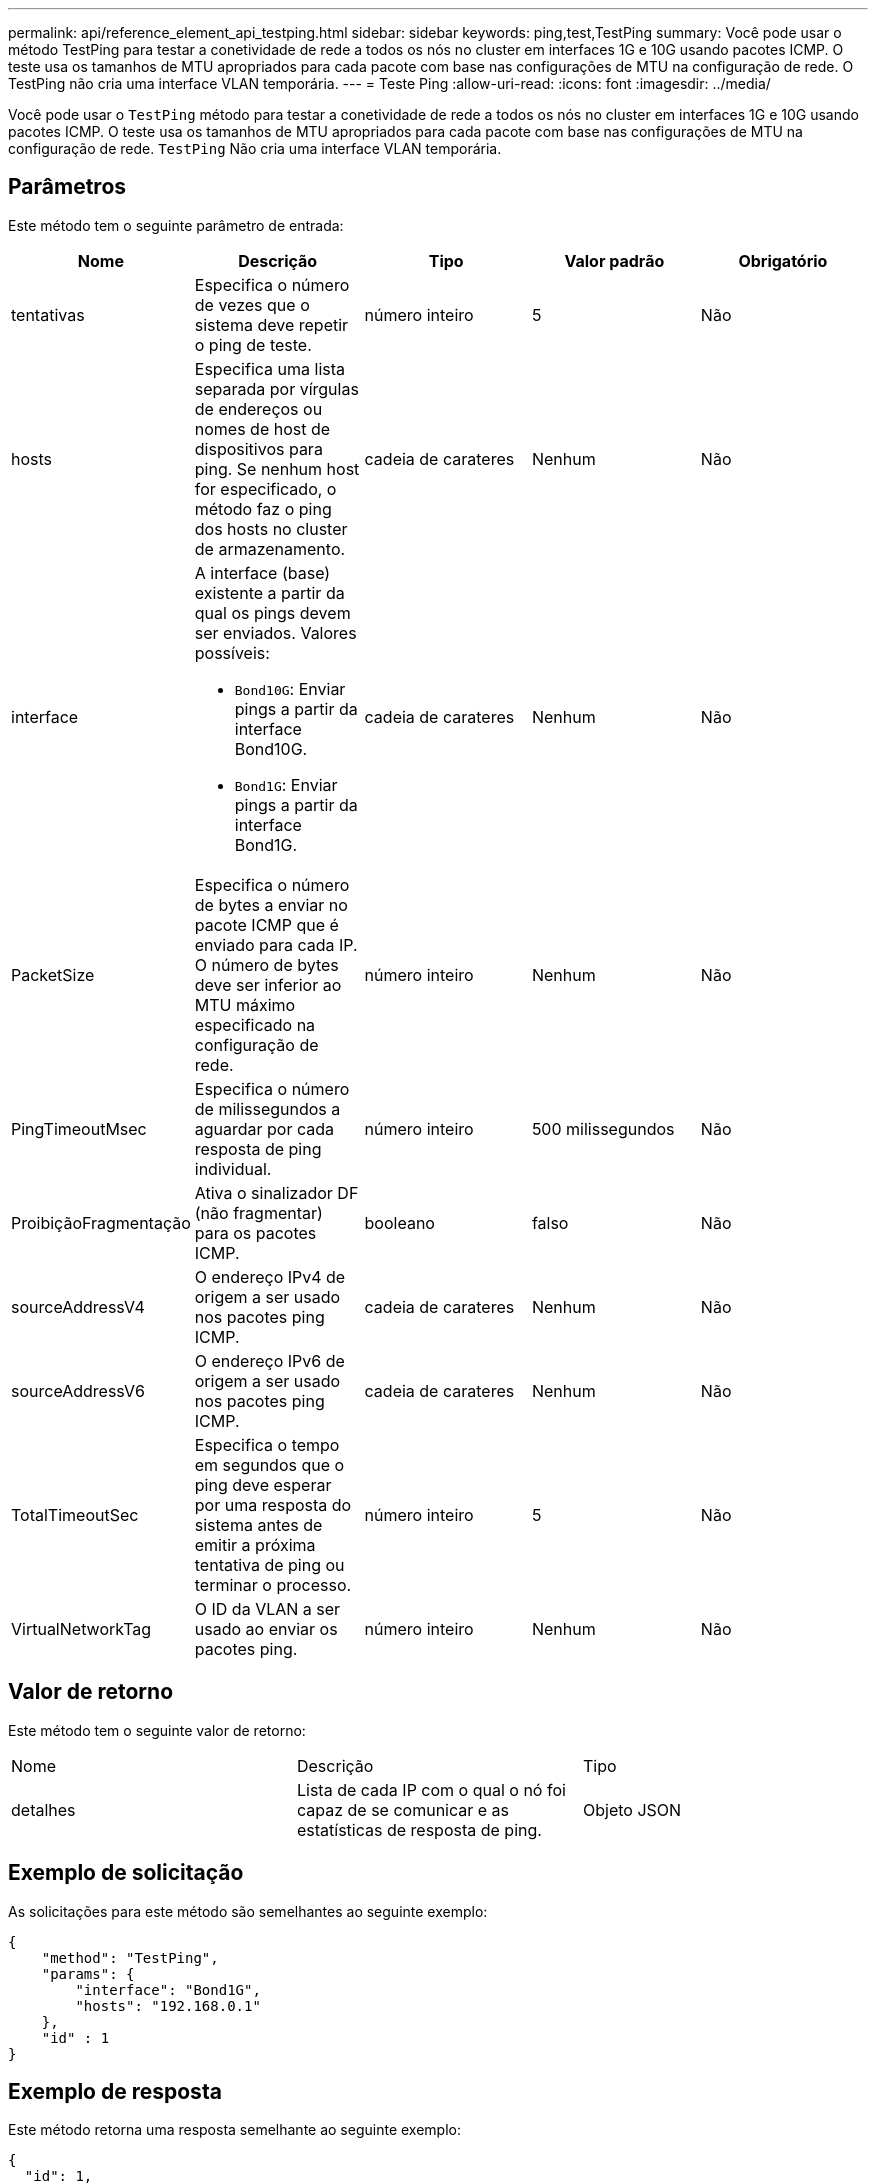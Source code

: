 ---
permalink: api/reference_element_api_testping.html 
sidebar: sidebar 
keywords: ping,test,TestPing 
summary: Você pode usar o método TestPing para testar a conetividade de rede a todos os nós no cluster em interfaces 1G e 10G usando pacotes ICMP. O teste usa os tamanhos de MTU apropriados para cada pacote com base nas configurações de MTU na configuração de rede. O TestPing não cria uma interface VLAN temporária. 
---
= Teste Ping
:allow-uri-read: 
:icons: font
:imagesdir: ../media/


[role="lead"]
Você pode usar o `TestPing` método para testar a conetividade de rede a todos os nós no cluster em interfaces 1G e 10G usando pacotes ICMP. O teste usa os tamanhos de MTU apropriados para cada pacote com base nas configurações de MTU na configuração de rede. `TestPing` Não cria uma interface VLAN temporária.



== Parâmetros

Este método tem o seguinte parâmetro de entrada:

|===
| Nome | Descrição | Tipo | Valor padrão | Obrigatório 


 a| 
tentativas
 a| 
Especifica o número de vezes que o sistema deve repetir o ping de teste.
 a| 
número inteiro
 a| 
5
 a| 
Não



 a| 
hosts
 a| 
Especifica uma lista separada por vírgulas de endereços ou nomes de host de dispositivos para ping. Se nenhum host for especificado, o método faz o ping dos hosts no cluster de armazenamento.
 a| 
cadeia de carateres
 a| 
Nenhum
 a| 
Não



 a| 
interface
 a| 
A interface (base) existente a partir da qual os pings devem ser enviados. Valores possíveis:

* `Bond10G`: Enviar pings a partir da interface Bond10G.
* `Bond1G`: Enviar pings a partir da interface Bond1G.

 a| 
cadeia de carateres
 a| 
Nenhum
 a| 
Não



 a| 
PacketSize
 a| 
Especifica o número de bytes a enviar no pacote ICMP que é enviado para cada IP. O número de bytes deve ser inferior ao MTU máximo especificado na configuração de rede.
 a| 
número inteiro
 a| 
Nenhum
 a| 
Não



 a| 
PingTimeoutMsec
 a| 
Especifica o número de milissegundos a aguardar por cada resposta de ping individual.
 a| 
número inteiro
 a| 
500 milissegundos
 a| 
Não



 a| 
ProibiçãoFragmentação
 a| 
Ativa o sinalizador DF (não fragmentar) para os pacotes ICMP.
 a| 
booleano
 a| 
falso
 a| 
Não



 a| 
sourceAddressV4
 a| 
O endereço IPv4 de origem a ser usado nos pacotes ping ICMP.
 a| 
cadeia de carateres
 a| 
Nenhum
 a| 
Não



 a| 
sourceAddressV6
 a| 
O endereço IPv6 de origem a ser usado nos pacotes ping ICMP.
 a| 
cadeia de carateres
 a| 
Nenhum
 a| 
Não



 a| 
TotalTimeoutSec
 a| 
Especifica o tempo em segundos que o ping deve esperar por uma resposta do sistema antes de emitir a próxima tentativa de ping ou terminar o processo.
 a| 
número inteiro
 a| 
5
 a| 
Não



 a| 
VirtualNetworkTag
 a| 
O ID da VLAN a ser usado ao enviar os pacotes ping.
 a| 
número inteiro
 a| 
Nenhum
 a| 
Não

|===


== Valor de retorno

Este método tem o seguinte valor de retorno:

|===


| Nome | Descrição | Tipo 


 a| 
detalhes
 a| 
Lista de cada IP com o qual o nó foi capaz de se comunicar e as estatísticas de resposta de ping.
 a| 
Objeto JSON

|===


== Exemplo de solicitação

As solicitações para este método são semelhantes ao seguinte exemplo:

[listing]
----
{
    "method": "TestPing",
    "params": {
        "interface": "Bond1G",
        "hosts": "192.168.0.1"
    },
    "id" : 1
}
----


== Exemplo de resposta

Este método retorna uma resposta semelhante ao seguinte exemplo:

[listing]
----
{
  "id": 1,
  "result": {
    "details": {
      "192.168.0.1": {
        "individualResponseCodes": [
          "Success",
          "Success",
          "Success",
          "Success",
          "Success"
        ],
        "individualResponseTimes": [
          "00:00:00.000304",
          "00:00:00.000123",
          "00:00:00.000116",
          "00:00:00.000113",
          "00:00:00.000111"
        ],
        "individualStatus": [
          true,
          true,
          true,
          true,
          true
        ],
        "interface": "Bond1G",
        "responseTime": "00:00:00.000154",
        "sourceAddressV4": "192.168.0.5",
        "successful": true
      }
    },
    "duration": "00:00:00.001747",
    "result": "Passed"
  }
}
----


== Novo desde a versão

5,0
